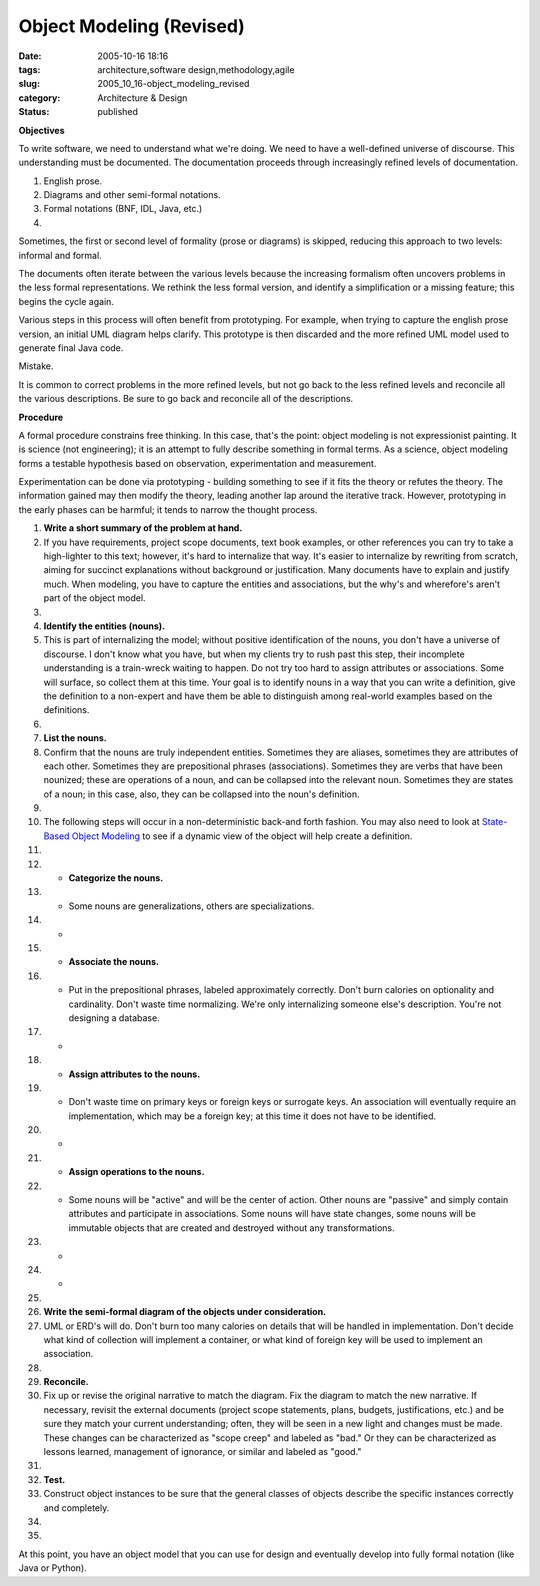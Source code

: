 Object Modeling (Revised)
=========================

:date: 2005-10-16 18:16
:tags: architecture,software design,methodology,agile
:slug: 2005_10_16-object_modeling_revised
:category: Architecture & Design
:status: published







**Objectives** 




To write software, we need to understand what we're doing. We need to have a well-defined universe of discourse. This understanding must be documented. The documentation proceeds through increasingly refined levels of documentation. 





1.  English prose.

#.  Diagrams and other semi-formal notations.

#.  Formal notations (BNF, IDL, Java, etc.)

#.  










Sometimes, the first or second level of formality (prose or diagrams) is skipped, reducing this approach to two levels: informal and formal.







The documents often iterate between the various levels because the increasing formalism often uncovers problems in the less formal representations. We rethink the less formal version, and identify a simplification or a missing feature; this begins the cycle again.








Various steps in this process will often benefit from prototyping. For example, when trying to capture the english prose version, an initial UML diagram helps clarify. This prototype is then discarded and the more refined UML model used to generate final Java code.









Mistake.









It is common to correct problems in the more refined levels, but not go back to the less refined levels and reconcile all the various descriptions.  Be sure to go back and reconcile all of the descriptions.










**Procedure** 











A formal procedure constrains free thinking. In this case, that's the point: object modeling is not expressionist painting. It is science (not engineering); it is an attempt to fully describe something in formal terms. As a science, object modeling forms a testable hypothesis based on observation, experimentation and measurement.












Experimentation can be done via prototyping - building something to see if it fits the theory or refutes the theory. The information gained may then modify the theory, leading another lap around the iterative track. However, prototyping in the early phases can be harmful; it tends to narrow the thought process.













#.  **Write a short summary of the problem at hand.** 

#.   If you have requirements, project scope documents, text book examples, or other references you can try to take a high-lighter to this text; however, it's hard to internalize that way. It's easier to internalize by rewriting from scratch, aiming for succinct explanations without background or justification. Many documents have to explain and justify much.  When modeling, you have to capture the entities and associations, but the why's and wherefore's aren't part of the object model.

#.  


#.  **Identify the entities (nouns).** 

#.   This is part of internalizing the model; without positive identification of the nouns, you don't have a universe of discourse. I don't know what you have, but when my clients try to rush past this step, their incomplete understanding is a train-wreck waiting to happen. Do not try too hard to assign attributes or associations. Some will surface, so collect them at this time.  Your goal is to identify nouns in a way that you can write a definition, give the definition to a non-expert and have them be able to distinguish among real-world examples based on the definitions.

#.  


#.  **List the nouns.** 

#.   Confirm that the nouns are truly independent entities. Sometimes they are aliases, sometimes they are attributes of each other. Sometimes they are prepositional phrases (associations). Sometimes they are verbs that have been nounized; these are operations of a noun, and can be collapsed into the relevant noun.  Sometimes they are states of a noun; in this case, also, they can be collapsed into the noun's definition.

#.  


#.  The following steps will occur in a non-deterministic back-and forth fashion.  You may also need to look at `State-Based Object Modeling <{filename}/blog/2007/06/2007_06_25-state_based_object_modeling.rst>`_  to see if a dynamic view of the object will help create a definition.

#.  


#.  -   **Categorize the nouns.** 

#.  -    Some nouns are generalizations, others are specializations.

#.  -   


#.  -   **Associate the nouns.** 

#.  -    Put in the prepositional phrases, labeled approximately correctly. Don't burn calories on optionality and cardinality. Don't waste time normalizing. We're only internalizing someone else's description.  You're not designing a database. 

#.  -   


#.  -   **Assign attributes to the nouns.** 

#.  -    Don't waste time on primary keys or foreign keys or surrogate keys. An association will eventually require an implementation, which may be a foreign key; at this time it does not have to be identified.

#.  -   


#.  -   **Assign operations to the nouns.** 

#.  -    Some nouns will be "active" and will be the center of action. Other nouns are "passive" and simply contain attributes and participate in associations.  Some nouns will have state changes, some nouns will be immutable objects that are created and destroyed without any transformations.

#.  -   


#.  -   






#.  



#.  **Write the semi-formal diagram of the objects under consideration.** 

#.   UML or ERD's will do. Don't burn too many calories on details that will be handled in implementation. Don't decide what kind of collection will implement a container, or what kind of foreign key will be used to implement an association.

#.  


#.  **Reconcile.** 

#.  Fix up or revise the original narrative to match the diagram. Fix the diagram to match the new narrative.  If necessary, revisit the external documents (project scope statements, plans, budgets, justifications, etc.) and be sure they match your current understanding; often, they will be seen in a new light and changes must be made.  These changes can be characterized as "scope creep" and labeled as "bad."  Or they can be characterized as lessons learned, management of ignorance, or similar and labeled as "good."

#.  


#.  **Test.** 

#.  Construct object instances to be sure that the general classes of objects describe the specific instances correctly and completely.

#.  


#.  






















At this point, you have an object model that you can use for design and eventually develop into fully formal notation (like Java or Python).


















